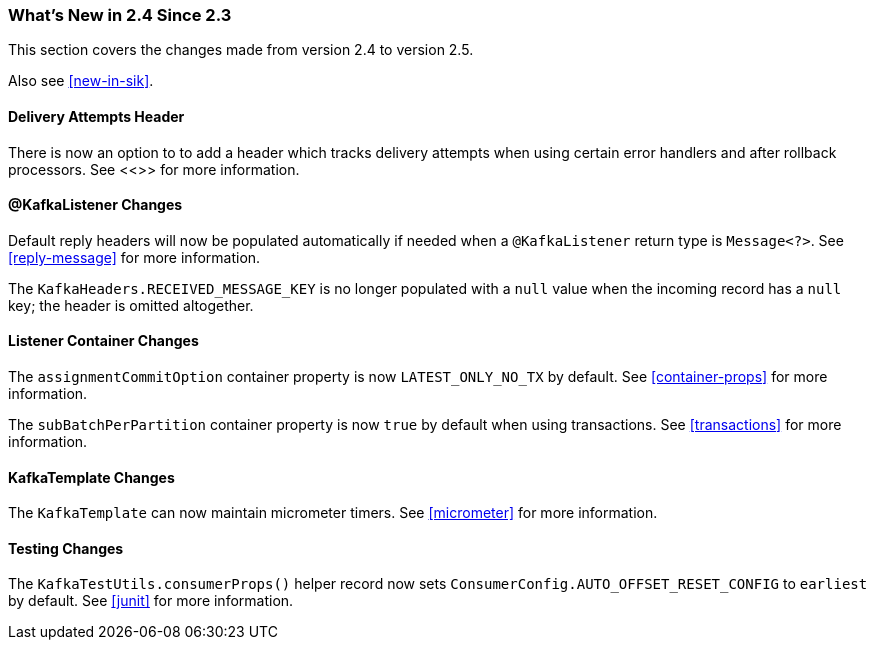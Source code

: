 === What's New in 2.4 Since 2.3

This section covers the changes made from version 2.4 to version 2.5.

Also see <<new-in-sik>>.

[[x25-delivery]]
==== Delivery Attempts Header

There is now an option to to add a header which tracks delivery attempts when using certain error handlers and after rollback processors.
See <<>> for more information.

[[x25-message-return]]
==== @KafkaListener Changes

Default reply headers will now be populated automatically if needed when a `@KafkaListener` return type is `Message<?>`.
See <<reply-message>> for more information.

The `KafkaHeaders.RECEIVED_MESSAGE_KEY` is no longer populated with a `null` value when the incoming record has a `null` key; the header is omitted altogether.

[[x25-container]]
==== Listener Container Changes

The `assignmentCommitOption` container property is now `LATEST_ONLY_NO_TX` by default.
See <<container-props>> for more information.

The `subBatchPerPartition` container property is now `true` by default when using transactions.
See <<transactions>> for more information.

[[x25-template]]
==== KafkaTemplate Changes

The `KafkaTemplate` can now maintain micrometer timers.
See <<micrometer>> for more information.

[[x25-testing]]
==== Testing Changes

The `KafkaTestUtils.consumerProps()` helper record now sets `ConsumerConfig.AUTO_OFFSET_RESET_CONFIG` to `earliest` by default.
See <<junit>> for more information.
